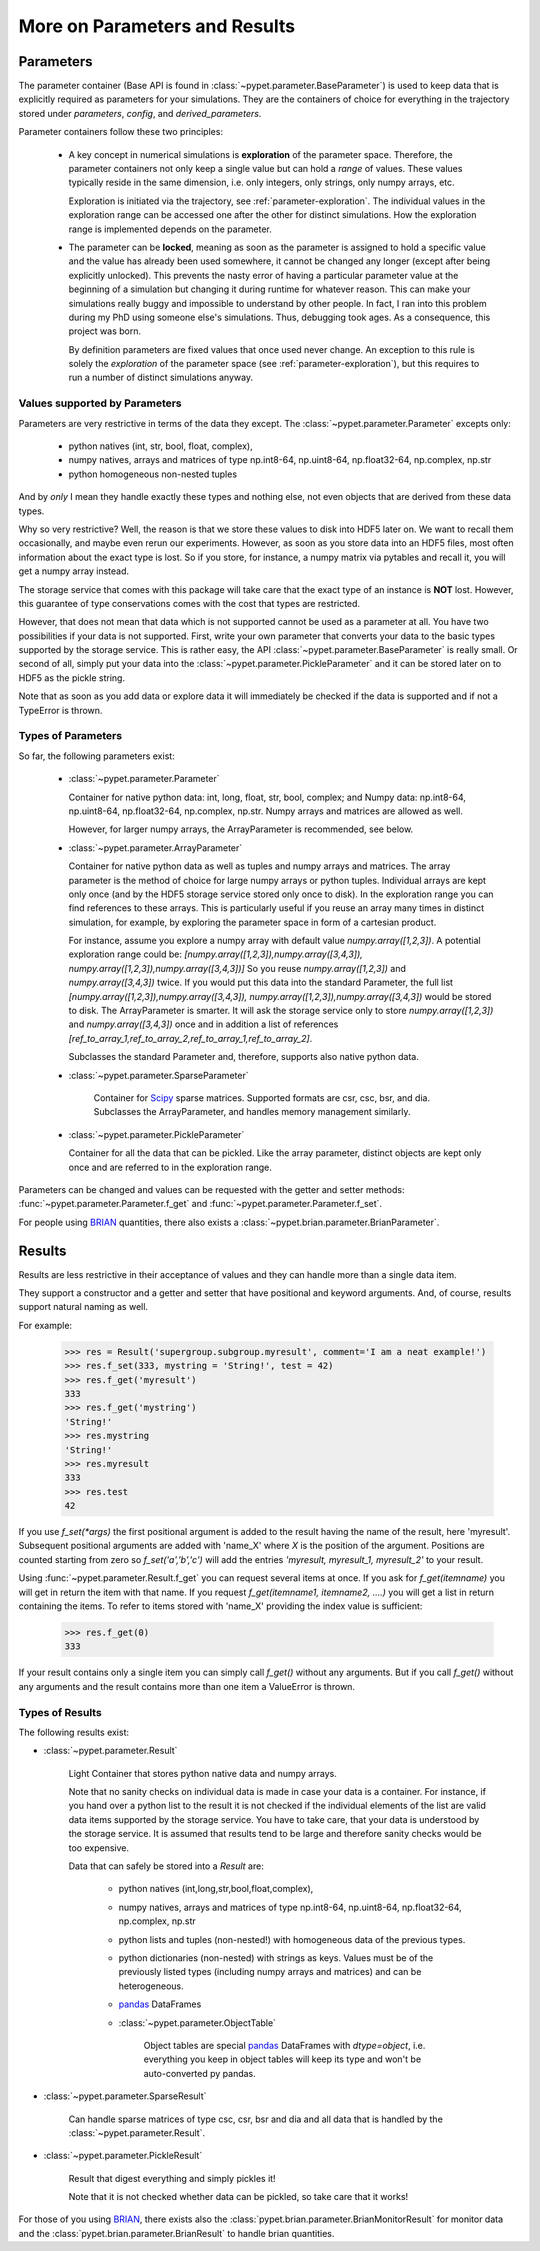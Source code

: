 
.. _more-on-parameters:

================================
More on Parameters and Results
================================

-----------------------------
Parameters
-----------------------------

The parameter container (Base API is found in :class:`~pypet.parameter.BaseParameter`)
is used to keep data that is explicitly required as parameters for your simulations.
They are the containers of choice for everything in the trajectory stored under *parameters*,
*config*, and *derived_parameters*.

Parameter containers follow these two principles:

 *  A key concept in numerical simulations is **exploration** of the parameter space. Therefore,
    the parameter containers not only keep a single value but can hold a *range*
    of values. These values typically reside in the same dimension, i.e. only integers, only
    strings, only numpy arrays, etc.

    Exploration is initiated via the trajectory, see :ref:`parameter-exploration`.
    The individual values in the exploration range can be accessed one after the other
    for distinct simulations.
    How the exploration range is implemented depends on the parameter.

 *  The parameter can be **locked**, meaning as soon as the parameter is assigned to hold a specific
    value and the value has already been used somewhere,
    it cannot be changed any longer (except after being explicitly unlocked).
    This prevents the nasty error of having a particular parameter value
    at the beginning of a simulation but changing it during runtime for whatever reason. This
    can make your simulations really buggy and impossible to understand by other people.
    In fact, I ran into this problem during my PhD using someone else's simulations.
    Thus, debugging took ages. As a consequence, this project was born.

    By definition parameters are fixed values that once used never change.
    An exception to this rule is solely the *exploration*
    of the parameter space (see :ref:`parameter-exploration`), but this
    requires to run a number of distinct simulations anyway.


^^^^^^^^^^^^^^^^^^^^^^^^^^^^^^^^^
Values supported by Parameters
^^^^^^^^^^^^^^^^^^^^^^^^^^^^^^^^^

Parameters are very restrictive in terms of the
data they except. The :class:`~pypet.parameter.Parameter` excepts only:

    * python natives (int, str, bool, float, complex),

    * numpy natives, arrays and matrices of type np.int8-64, np.uint8-64, np.float32-64,
      np.complex, np.str

    * python homogeneous non-nested tuples

And by *only* I mean they handle exactly these types and nothing else, not even objects
that are derived from these data types.

Why so very restrictive? Well, the reason is that we store these values to disk into
HDF5 later on. We want to recall them occasionally, and maybe even rerun our experiments.
However, as soon as you store data into an HDF5 files, most often information about the exact type
is lost. So if you store, for instance, a numpy matrix via pytables and recall it, you will get
a numpy array instead.

The storage service that comes with this package will take care
that the exact type of an instance is **NOT** lost. However, this guarantee of type conservations
comes with the cost that types are restricted.

However, that does not mean that data which is not supported cannot be used as a parameter at all.
You have two possibilities if your data is not supported. First, write your own parameter
that converts your data to the basic types supported by the storage service. This is rather easy,
the API :class:`~pypet.parameter.BaseParameter` is really small. Or second of all,
simply put your data into the :class:`~pypet.parameter.PickleParameter` and it can be stored later
on to HDF5 as the pickle string.

Note that as soon as you add data or explore data it will immediately be checked if the data
is supported and if not a TypeError is thrown.

^^^^^^^^^^^^^^^^^^^^^^^^^^^^^^^^^
Types of Parameters
^^^^^^^^^^^^^^^^^^^^^^^^^^^^^^^^^
So far, the following parameters exist:

 *  :class:`~pypet.parameter.Parameter`

    Container for native python data: int, long, float, str, bool, complex; and
    Numpy data: np.int8-64, np.uint8-64, np.float32-64, np.complex, np.str.
    Numpy arrays and matrices are allowed as well.

    However, for larger numpy arrays, the ArrayParameter
    is recommended, see below.

 *  :class:`~pypet.parameter.ArrayParameter`

    Container for native python data as well as tuples and numpy arrays and matrices.
    The array parameter is the method of choice for large numpy arrays or python tuples.
    Individual arrays are kept only once (and by the HDF5 storage service stored only once to disk).
    In the exploration range you can find references to these arrays. This is particularly
    useful if you reuse an array many times in distinct simulation, for example, by exploring
    the parameter space in form of a cartesian product.

    For instance, assume you explore a numpy array with default value
    `numpy.array([1,2,3])`.
    A potential exploration range could be: `[numpy.array([1,2,3]),numpy.array([3,4,3]),
    numpy.array([1,2,3]),numpy.array([3,4,3])]`
    So you reuse `numpy.array([1,2,3])` and `numpy.array([3,4,3])` twice. If you would
    put this data into the standard Parameter, the full list `[numpy.array([1,2,3]),numpy.array([3,4,3]),
    numpy.array([1,2,3]),numpy.array([3,4,3])` would be stored to disk.
    The ArrayParameter is smarter. It will ask the storage service only to store
    `numpy.array([1,2,3])` and `numpy.array([3,4,3])` once and in addition a list of references
    `[ref_to_array_1,ref_to_array_2,ref_to_array_1,ref_to_array_2]`.

    Subclasses the standard Parameter and, therefore, supports also native python data.

 * :class:`~pypet.parameter.SparseParameter`

    Container for Scipy_ sparse matrices. Supported formats are csr, csc, bsr, and dia.
    Subclasses the ArrayParameter, and handles memory management similarly.

    .. _Scipy: http://docs.scipy.org/doc/scipy/reference/sparse.html

 *  :class:`~pypet.parameter.PickleParameter`

    Container for all the data that can be pickled. Like the array parameter, distinct objects
    are kept only once and are referred to in the exploration range.

Parameters can be changed and values can be requested with the getter and setter methods:
:func:`~pypet.parameter.Parameter.f_get` and :func:`~pypet.parameter.Parameter.f_set`.

For people using BRIAN_ quantities, there also exists a
:class:`~pypet.brian.parameter.BrianParameter`.

.. _more-on-results:

------------------------------------
Results
------------------------------------

Results are less restrictive in their acceptance of values and they can handle more than a
single data item.

They support a constructor and a getter and setter that have positional and keyword arguments.
And, of course, results support natural naming as well.

For example:

    >>> res = Result('supergroup.subgroup.myresult', comment='I am a neat example!')
    >>> res.f_set(333, mystring = 'String!', test = 42)
    >>> res.f_get('myresult')
    333
    >>> res.f_get('mystring')
    'String!'
    >>> res.mystring
    'String!'
    >>> res.myresult
    333
    >>> res.test
    42

If you use `f_set(*args)` the first positional argument is added to the result having the name
of the result, here 'myresult'. Subsequent positional arguments are added with 'name_X' where *X*
is the position of the argument. Positions are counted starting from zero so `f_set('a','b','c')`
will add the entries `'myresult, myresult_1, myresult_2'` to your result.

Using :func:`~pypet.parameter.Result.f_get` you can request several items at once.
If you ask for `f_get(itemname)` you will get in return the item with that name. If you
request `f_get(itemname1, itemname2, ....)` you will get a list in return containing the items.
To refer to items stored with 'name_X' providing the index value is sufficient:

    >>> res.f_get(0)
    333

If your result contains only a single item you can simply call `f_get()` without any arguments.
But if you call `f_get()` without any arguments and the result contains more than one item
a ValueError is thrown.

^^^^^^^^^^^^^^^^^^^^^^^^^^^^^^^^^
Types of Results
^^^^^^^^^^^^^^^^^^^^^^^^^^^^^^^^^

The following results exist:

* :class:`~pypet.parameter.Result`

    Light Container that stores python native data and numpy arrays.

    Note that no sanity checks on individual data is made in case your data is a container.
    For instance, if you hand over a python list to the result it is not checked if the individual
    elements of the list are valid data items supported by the storage service.
    You have to take care, that your data is understood by the storage service.
    It is assumed that results tend to be large and therefore sanity checks would be too expensive.

    Data that can safely be stored into a *Result* are:

        * python natives (int,long,str,bool,float,complex),

        * numpy natives, arrays and matrices of type np.int8-64, np.uint8-64, np.float32-64,
          np.complex, np.str


        * python lists and tuples (non-nested!) with homogeneous data of the previous types.

        *
            python dictionaries (non-nested)  with strings as keys. Values must be of the
            previously listed types (including numpy arrays and matrices) and
            can be heterogeneous.

        * pandas_ DataFrames

        * :class:`~pypet.parameter.ObjectTable`

                Object tables are special pandas_ DataFrames with `dtype=object`, i.e. everything
                you keep in object tables will keep its type and won't be auto-converted py pandas.

* :class:`~pypet.parameter.SparseResult`

    Can handle sparse matrices of type csc, csr, bsr and dia and all data that is handled by
    the :class:`~pypet.parameter.Result`.

* :class:`~pypet.parameter.PickleResult`

    Result that digest everything and simply pickles it!

    Note that it is not checked whether data can be pickled, so take care that it works!


For those of you using BRIAN_, there exists also the
:class:`pypet.brian.parameter.BrianMonitorResult` for monitor data and the
:class:`pypet.brian.parameter.BrianResult` to handle brian quantities.


.. _BRIAN: http://briansimulator.org/

.. _pandas: http://pandas.pydata.org/pandas-docs/dev/index.html